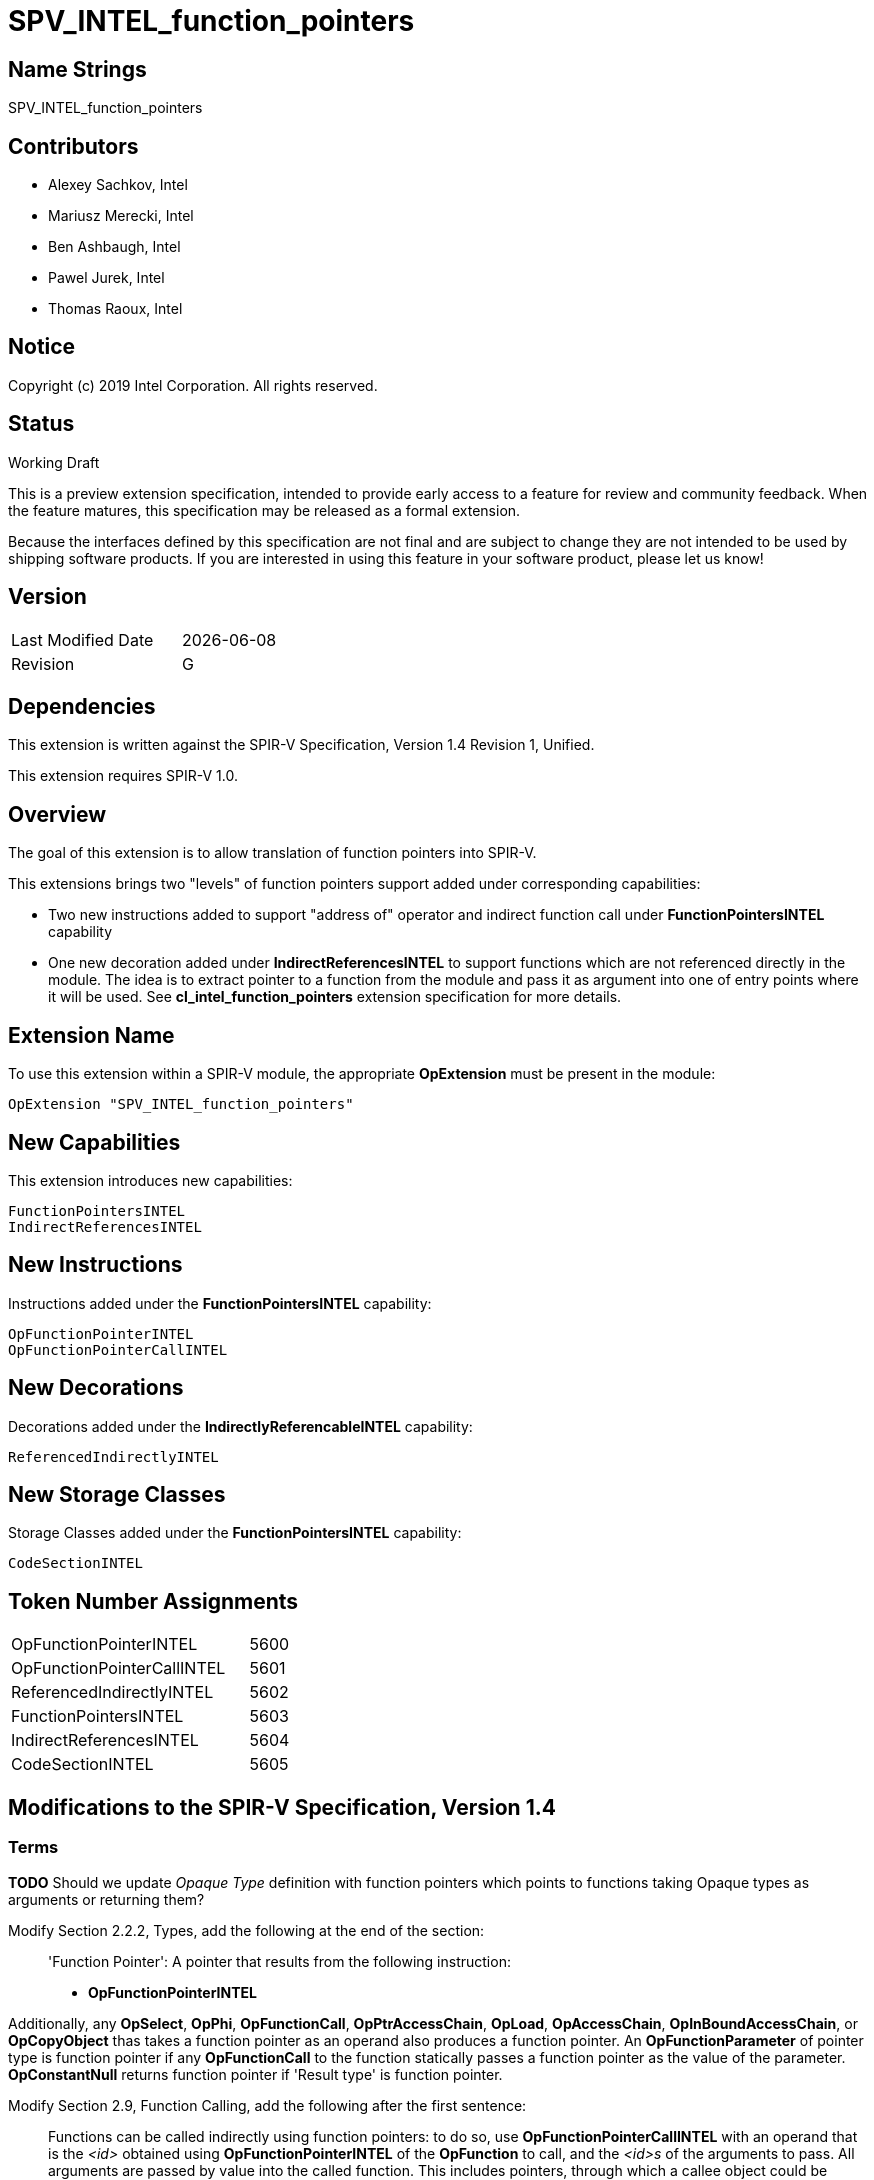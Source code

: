 = SPV_INTEL_function_pointers

== Name Strings

SPV_INTEL_function_pointers

== Contributors

- Alexey Sachkov, Intel
- Mariusz Merecki, Intel
- Ben Ashbaugh, Intel
- Pawel Jurek, Intel
- Thomas Raoux, Intel

== Notice

Copyright (c) 2019 Intel Corporation. All rights reserved.

== Status

Working Draft

This is a preview extension specification, intended to provide early access to a feature for review and community feedback.
When the feature matures, this specification may be released as a formal extension.

Because the interfaces defined by this specification are not final and are subject to change they are not intended to be used by shipping software products.
If you are interested in using this feature in your software product, please let us know!

== Version

[width="40%",cols="25,25"]
|==================================
| Last Modified Date | {docdate}
| Revision           | G
|==================================

== Dependencies

This extension is written against the SPIR-V Specification, Version 1.4
Revision 1, Unified.

This extension requires SPIR-V 1.0.

== Overview

The goal of this extension is to allow translation of function pointers into
SPIR-V.

This extensions brings two "levels" of function pointers support added under
corresponding capabilities:

- Two new instructions added to support "address of" operator and indirect
  function call under *FunctionPointersINTEL* capability
- One new decoration added under *IndirectReferencesINTEL* to support functions
  which are not referenced directly in the module. The idea is to extract
  pointer to a function from the module and pass it as argument into one of
  entry points where it will be used.
  See *cl_intel_function_pointers* extension specification for more details.

== Extension Name

To use this extension within a SPIR-V module, the appropriate *OpExtension*
must be present in the module:

----
OpExtension "SPV_INTEL_function_pointers"
----

== New Capabilities

This extension introduces new capabilities:

----
FunctionPointersINTEL
IndirectReferencesINTEL
----

== New Instructions

Instructions added under the *FunctionPointersINTEL* capability:

----
OpFunctionPointerINTEL
OpFunctionPointerCallINTEL
----

== New Decorations

Decorations added under the *IndirectlyReferencableINTEL* capability:

----
ReferencedIndirectlyINTEL
----

== New Storage Classes

Storage Classes added under the *FunctionPointersINTEL* capability:

----
CodeSectionINTEL
----


== Token Number Assignments

[width="40%"]
[cols="70%,30%"]
[grid="rows"]
|====
|OpFunctionPointerINTEL     | 5600
|OpFunctionPointerCallINTEL | 5601
|ReferencedIndirectlyINTEL  | 5602
|FunctionPointersINTEL      | 5603
|IndirectReferencesINTEL    | 5604
|CodeSectionINTEL           | 5605
|====

== Modifications to the SPIR-V Specification, Version 1.4

=== Terms

[red]*TODO* Should we update _Opaque Type_ definition with function pointers
which points to functions taking Opaque types as arguments or returning them?

Modify Section 2.2.2, Types, add the following at the end of the section: ::

[[FunctionPointer]]'Function Pointer': A pointer that results from the following
instruction:

- *OpFunctionPointerINTEL*

Additionally, any *OpSelect*, *OpPhi*, *OpFunctionCall*, *OpPtrAccessChain*,
*OpLoad*, *OpAccessChain*, *OpInBoundAccessChain*, or *OpCopyObject* thas takes
a function pointer as an operand also produces a function pointer. An
*OpFunctionParameter* of pointer type is function pointer if any
*OpFunctionCall* to the function statically passes a function pointer as the
value of the parameter. *OpConstantNull* returns function pointer if 'Result
type' is function pointer.

Modify Section 2.9, Function Calling, add the following after the first sentence: ::

Functions can be called indirectly using function pointers: to do so, use
*OpFunctionPointerCallINTEL* with an operand that is the _<id>_ obtained using
*OpFunctionPointerINTEL* of the *OpFunction* to call, and the _<id>s_ of the
arguments to pass. All arguments are passed by value into the called function.
This includes pointers, through which a callee object could be modified.

=== Storage Classes

Modify Section 3.7, Storage Class, adding to the end of the list of storage classes: ::

[cols="1,4,4",options="header",width="100%"]
|====
2+| Storage Class| <<Capability,Enabling Capabilities>> |
5605 | *CodeSectionINTEL* +
This storage represents function pointers. Visible across all functions of
all invocations of all work groups.
| *FunctionPointersINTEL*
|====

=== Decorations

Modify Section 3.20, Decorations, adding to the end of the list of decorations: ::

[cols="1,6,1,1,6",options="header",width = "100%"]
|====
2+^.^| Decoration 2+<.^| Extra Operands
| <<Capability,Enabling Capabilities>> |
5602 | *ReferencedIndirectlyINTEL* +
This mark means that function might not have direct uses within the module,
but it's address can be obtained and passed into an Entry Point for further
usage via *OpFunctionPointerCallINTEL*. This function must not be optimized
out based on call graph/reachability analysis 2+||
*IndirectReferencesINTEL*|
|====

=== Capabilities

Modify Section 3.31, Capabilities, adding to the end of the list of capabilities: ::


[cols="1,10,8,8",options="header",width = "80%"]
|====
2+^.^| Capability | Implicitly Declares | Enabled by Extension

| 5603
| *FunctionPointersINTEL*
| *Addresses* | *SPV_INTEL_function_pointers*
| 5604
| *IndirectReferencesINTEL*
| *Addresses* | *SPV_INTEL_function_pointers*

|====


=== Instructions

Modify Section 3.32.6, Type-Declaration Instructions, change the third sentence in the description of *OpTypeFunction* instruction to say: ::

*OpTypeFunction* can be used as operand of *OpTypePointer* to declare function
pointer type. *OpFunction* and *OpTypePointer* are only valid uses of
*OpTypeFunction*.

Modify Section 3.32.9, Function Instructions, adding to the end of the list of instructions: ::

[cols="2*1,3*3",width="100%"]
|=====
4+|[[OpFunctionPointerINTEL]]*OpFunctionPointerINTEL* +
 +
Obtains address of the specified function. +
 +
Result value can be used immediately in *OpFunctionPointerCallINTEL* or stored
somewhere for further usage in *OpFunctionPointerCallINTEL*. +
 +
_Result Type_ must be an *OpTypePointer*. Its _Type_ operand must be the same
*OpTypeFunction* which was used as _Function Type_ operand of the _Function_
operand. Its _Storage Class_ operand must be *CodeSectionINTEL*
| <<Capability,Capability>>: +
*FunctionPointersINTEL*
| 4 | 5600 | '<id>' 'Result Type' | '<id> Result ' | '<id>' 'Function'
|=====

[cols="2*1,4*3",width="100%"]
|=====
5+|[[OpFunctionPointerCallINTEL]]*OpFunctionPointerCallINTEL* +
 +
Call a function via function pointer. +
 +
_Result Type_ is the type of the return value of the function. +
 +
_Function Pointer_ is <<FunctionPointer, Function Pointer>>. +
 +
_Argument N_ is the object to copy to parameter _N_. +
 +
*Note:* _Result Type_ must match the _Return Type_ of the *OpTypeFunction* which
was used as _Type_ operand of _Function Pointer_ argument and the calling
argument types must match the formal parameter types.
| <<Capability,Capability>>: +
*FunctionPointersINTEL*
| 4 + variable | 5601
 | '<id>' 'Result Type' | <<ResultId,'Result <id>' >> | '<id>' +
'Function Pointer' |
'<id>, <id>, ..., <id>' 'Argument 0', 'Argument 1', ..., 'Argument N'
|=====

== Validation Rules

It is legal to use <<FunctionPointer, Function Pointer>> as 'Result Type' of
*OpFunctionArgument*, *OpUndef* and *OpConstantNULL*.

It is legal to use <<FunctionPointer, Function Pointer>> as 'Return Type' of
*OpTypeFunction*.

It is legal to use <<FunctionPointer, Function Pointer>> as 'Pointer'
argument of *OpConvertPtrToU* and as 'Result Type' of *OpConvertUToPtr*.

It is illegal to use <<FunctionPointer, Function Pointer>> as 'Pointer'
argument of *OpPtrCastToGeneric*.

It is illegal to use <<FunctionPointer, Function Pointer>> as 'Pointer' argument
of *OpLoad* and *OpStore* instructions.

It is illegal to use <<FunctionPointer, Function Pointer>> as 'Pointer' and
'Source' arguments of *OpCopyMemory*, *OpCopyMemorySized* instructions.

It is legal to compare <<FunctionPointer, Function Pointers>> between each other
using *OpPtrEqual* or *OpPtrNotEqual*.  However, it is illegal to use
<<FunctionPointer, Function Pointer>> as any argument of *OpPtrDiff*
instruction.

== Issues

. It is unclear which <<Storage_Class,Storage Class>> should function pointers
point to? Do we need new one or *CrossWorkgroup* is enough? How to represent
new storage class/address space in LLVM IR if we need such? How to represent
new storage class/address space in source language?
+
--
*RESOLVED*

Based on cl_intel_function_pointers specification, it is not guaranteed that
`sizeof(void(*)(void) == sizeof(void *)` - to allow consumers use this fact, we
cannot say that function pointer belongs to the same storage class as data
pointers. That is why new storage class was invented.
New storage class can be represented in LLVM IR as-is: any function pointer
implicitly belongs to corresponding storage class in SPIR-V.
Question about source language is out of scope of this spec.
--

. Should we add new *ReferencedIndirectlyINTEL* declaration or we should modify
reserve bit in *FunctionControl* mask? Do we need any special declaration/
function control bit at all? Can we use existing *Linkage Type* functionality?
+
--
*UNRESOLVED*
--

. Do we need to support *OpPtrDiff* for function pointers? Looks like it cannot
be used for ones out of the box and we don't have much use-cases for it.
+
--
*UNRESOLVED*
--

//. Issue.
//+
//--
//*RESOLVED*: Resolution.
//--

== Revision History

[cols="5,15,15,70"]
[grid="rows"]
[options="header"]
|========================================
|Rev|Date|Author|Changes
|A|2019-02-05|Alexey Sachkov|*Initial revision*
|B|2019-02-27|Alexey Sachkov|Updated description of
*OpFunctionPointerCallINTEL*: added information about type-checking. Added
*ReferencedIndirectly* decoration
|C|2019-01-03|Alexey Sachkov|Added missed `INTEL` suffix
|D|2019-06-03|Alexey Sachkov|Added *FunctionPointersINTEL* and
*IndirectReferencesINTEL* capabilities
|E|2019-06-04|Alexey Sachkov|Applied comments from Mariusz and Pawel: +
- OpFunctionType -> OpTypeFunction +
- Added definition of Function Pointer into Terms section +
- New capabilities implicitly requires Addresses capability +
- Small updates in descriptions of new instructions
|F|2019-06-21|Alexey Sachkov|Added new storage class dedicated for function
pointers. Updated validation rules. Misc updates.
|G|2019-07-19|Ben Ashbaugh|Assigned SPIR-V enums, added preview extension disclaimer text.
|========================================
